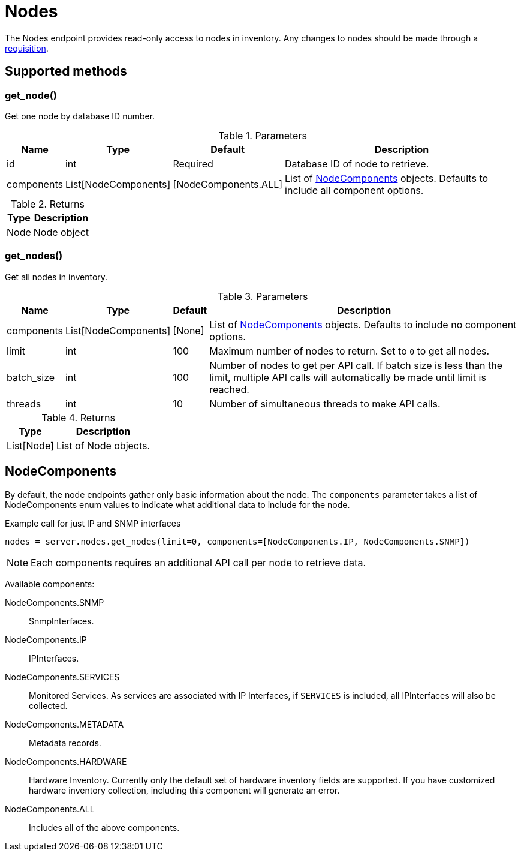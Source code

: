 
= Nodes

The Nodes endpoint provides read-only access to nodes in inventory.
Any changes to nodes should be made through a xref:ROOT:endpoints/requisitions.adoc[requisition].

== Supported methods

=== get_node()

Get one node by database ID number.

.Parameters
[options="header, autowidth", cols="1,1,1,2"]
|===
|Name
|Type
|Default
|Description

|id
|int
|Required
|Database ID of node to retrieve.

|components
|List[NodeComponents]
|[NodeComponents.ALL]
|List of <<NodeComponents>> objects.
Defaults to include all component options.
|===

.Returns
[options="header, autowidth", cols="1,2"]
|===
|Type
|Description

|Node
|Node object
|===

=== get_nodes()

Get all nodes in inventory.

.Parameters
[options="header, autowidth", cols="1,1,1,2"]
|===
|Name
|Type
|Default
|Description

|components
|List[NodeComponents]
|[None]
|List of <<NodeComponents>> objects.
Defaults to include no component options.

|limit
|int
|100
|Maximum number of nodes to return.
Set to `0` to get all nodes.

|batch_size
|int
|100
|Number of nodes to get per API call.
If batch size is less than the limit, multiple API calls will automatically be made until limit is reached.

|threads
|int
|10
|Number of simultaneous threads to make API calls.
|===

.Returns
[options="header, autowidth", cols="1,2"]
|===
|Type
|Description

|List[Node]
|List of Node objects.
|===

== NodeComponents

By default, the node endpoints gather only basic information about the node.
The `components` parameter takes a list of NodeComponents enum values to indicate what additional data to include for the node.

.Example call for just IP and SNMP interfaces
[source, python]
----
nodes = server.nodes.get_nodes(limit=0, components=[NodeComponents.IP, NodeComponents.SNMP])
----

NOTE: Each components requires an additional API call per node to retrieve data.

Available components:

NodeComponents.SNMP:: SnmpInterfaces.
NodeComponents.IP:: IPInterfaces.
NodeComponents.SERVICES:: Monitored Services.
As services are associated with IP Interfaces, if `SERVICES` is included, all IPInterfaces will also be collected.
NodeComponents.METADATA:: Metadata records.
NodeComponents.HARDWARE:: Hardware Inventory.
Currently only the default set of hardware inventory fields are supported.
If you have customized hardware inventory collection, including this component will generate an error.
NodeComponents.ALL:: Includes all of the above components.
